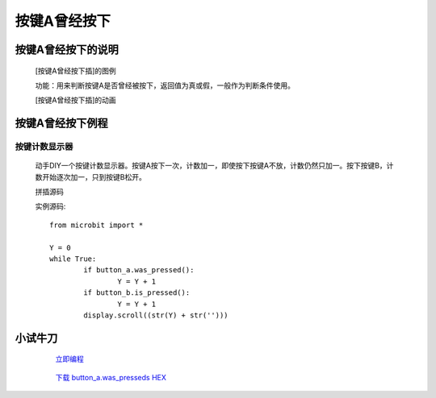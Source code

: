 **按键A曾经按下**
==========================

**按键A曾经按下的说明**
>>>>>>>>>>>>>>>>>>>>>>>>>>>>>>>>>

	[按键A曾经按下插]的图例

	.. image:: images/button/button_a.was_presses.png

	功能：用来判断按键A是否曾经被按下，返回值为真或假，一般作为判断条件使用。

	[按键A曾经按下插]的动画

	.. image:: images/button/button_a.was_pressed.gif


**按键A曾经按下例程**
>>>>>>>>>>>>>>>>>>>>>>>>>>>>>

按键计数显示器
::::::::::::::::::

	动手DIY一个按键计数显示器。按键A按下一次，计数加一，即使按下按键A不放，计数仍然只加一。按下按键B，计数开始逐次加一，只到按键B松开。

	拼插源码

	.. image:: images/button/button_a.was_presseds.png

	实例源码::

		from microbit import *

		Y = 0
		while True:
			if button_a.was_pressed():
				Y = Y + 1
			if button_b.is_pressed():
				Y = Y + 1
			display.scroll((str(Y) + str('')))


**小试牛刀**
>>>>>>>>>>>>>>>>>>>>>>>>>>>>>>>>


		 `立即编程`_

		.. _立即编程: http://turnipbit.tpyboard.com/

		 `下载 button_a.was_presseds HEX`_

		.. _下载 button_a.was_presseds HEX: http://turnipbit.com/download.php?fn=button_a.was_presseds.hex
		
		


